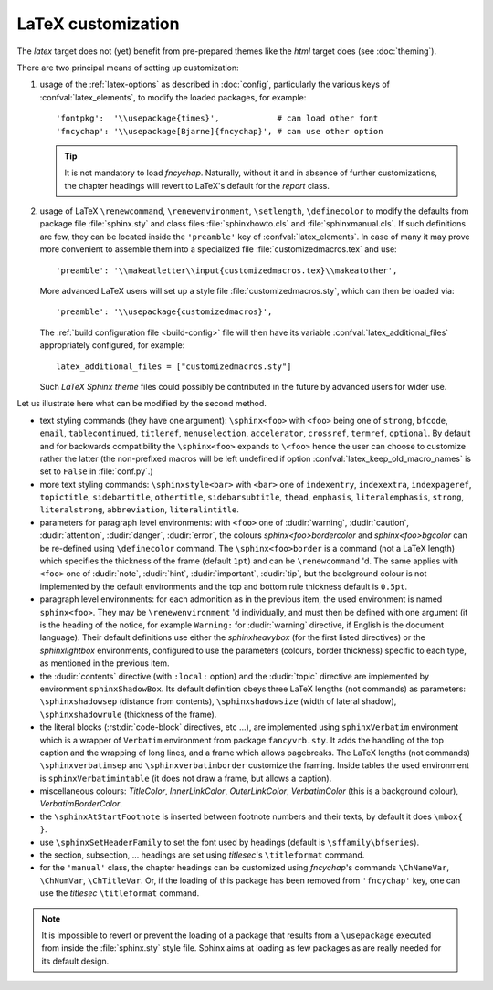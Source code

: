 .. highlightlang:: python

.. _latex:

LaTeX customization
===================

.. module:: latex
   :synopsis: LaTeX specifics.

The *latex* target does not (yet) benefit from pre-prepared themes like the
*html* target does (see :doc:`theming`).

There are two principal means of setting up customization:

#. usage of the :ref:`latex-options` as described in :doc:`config`, particularly the
   various keys of :confval:`latex_elements`, to modify the loaded packages,
   for example::

        'fontpkg':  '\\usepackage{times}',            # can load other font
        'fncychap': '\\usepackage[Bjarne]{fncychap}', # can use other option

   .. tip::

      It is not mandatory to load *fncychap*. Naturally, without it and in
      absence of further customizations, the chapter headings will revert to
      LaTeX's default for the *report* class.

#. usage of LaTeX ``\renewcommand``, ``\renewenvironment``, ``\setlength``,
   ``\definecolor`` to modify the defaults from package file :file:`sphinx.sty`
   and class files :file:`sphinxhowto.cls` and :file:`sphinxmanual.cls`. If such
   definitions are few, they can be located inside the ``'preamble'`` key of
   :confval:`latex_elements`. In case of many it may prove more convenient to
   assemble them into a specialized file :file:`customizedmacros.tex` and use::

       'preamble': '\\makeatletter\\input{customizedmacros.tex}\\makeatother',

   More advanced LaTeX users will set up a style file
   :file:`customizedmacros.sty`, which can then be loaded via::

       'preamble': '\\usepackage{customizedmacros}',

   The :ref:`build configuration file <build-config>` file will then have its variable
   :confval:`latex_additional_files` appropriately configured, for example::

       latex_additional_files = ["customizedmacros.sty"]

   Such *LaTeX Sphinx theme* files could possibly be contributed in the
   future by advanced users for wider use.

Let us illustrate here what can be modified by the second method.

- text styling commands (they have one argument): ``\sphinx<foo>`` with
  ``<foo>`` being one of ``strong``, ``bfcode``, ``email``, ``tablecontinued``,
  ``titleref``, ``menuselection``, ``accelerator``, ``crossref``, ``termref``,
  ``optional``. By default and for backwards compatibility the ``\sphinx<foo>``
  expands to ``\<foo>`` hence the user can choose to customize rather the latter
  (the non-prefixed macros will be left undefined if option
  :confval:`latex_keep_old_macro_names` is set to ``False`` in :file:`conf.py`.)

  .. versionchanged:: 1.4.5
     use of ``\sphinx`` prefixed macro names to limit possibilities of conflict
     with user added packages. The LaTeX writer uses always the prefixed names.
- more text styling commands: ``\sphinxstyle<bar>`` with ``<bar>`` one of
  ``indexentry``, ``indexextra``, ``indexpageref``, ``topictitle``,
  ``sidebartitle``, ``othertitle``, ``sidebarsubtitle``, ``thead``,
  ``emphasis``, ``literalemphasis``, ``strong``, ``literalstrong``,
  ``abbreviation``, ``literalintitle``.

  .. versionadded:: 1.5
     earlier, the LaTeX writer used hard-coded ``\texttt``, ``\emph``, etc...
- parameters for paragraph level environments: with ``<foo>`` one of
  :dudir:`warning`, :dudir:`caution`, :dudir:`attention`,
  :dudir:`danger`, :dudir:`error`, the colours
  *sphinx<foo>bordercolor* and *sphinx<foo>bgcolor* can be
  re-defined using ``\definecolor`` command. The
  ``\sphinx<foo>border`` is a command (not a LaTeX length) which
  specifies the thickness of the frame (default ``1pt``) and can be
  ``\renewcommand`` 'd. The same applies with ``<foo>`` one of
  :dudir:`note`, :dudir:`hint`, :dudir:`important`, :dudir:`tip`, but
  the background colour is not implemented by the default environments
  and the top and bottom rule thickness default is ``0.5pt``.

  .. versionchanged:: 1.5
     customizability of the parameters for each type of admonition.
- paragraph level environments: for each admonition as in the previous item, the
  used environment is named ``sphinx<foo>``. They may be ``\renewenvironment``
  'd individually, and must then be defined with one argument (it is the heading
  of the notice, for example ``Warning:`` for :dudir:`warning` directive, if
  English is the document language). Their default definitions use either the
  *sphinxheavybox* (for the first listed directives) or the *sphinxlightbox*
  environments, configured to use the parameters (colours, border thickness)
  specific to each type, as mentioned in the previous item.

  .. versionchanged:: 1.5
     use of public environment names, separate customizability of the parameters.
- the :dudir:`contents` directive (with ``:local:`` option) and the
  :dudir:`topic` directive are implemented by environment ``sphinxShadowBox``.
  Its default definition obeys three LaTeX lengths (not commands) as parameters:
  ``\sphinxshadowsep`` (distance from contents), ``\sphinxshadowsize`` (width of
  lateral shadow), ``\sphinxshadowrule`` (thickness of the frame).

  .. versionchanged:: 1.5
     use of public names for the three lengths. The environment itself was
     redefined to allow page breaks at release 1.4.2.
- the literal blocks (:rst:dir:`code-block` directives, etc ...), are
  implemented using ``sphinxVerbatim`` environment which is a wrapper of
  ``Verbatim`` environment from package ``fancyvrb.sty``. It adds the handling
  of the top caption and the wrapping of long lines, and a frame which allows
  pagebreaks. The LaTeX lengths (not commands) ``\sphinxverbatimsep`` and
  ``\sphinxverbatimborder`` customize the framing. Inside tables the used
  environment is ``sphinxVerbatimintable`` (it does not draw a frame, but
  allows a caption).

  .. versionchanged:: 1.5
     ``Verbatim`` keeps exact same meaning as in ``fancyvrb.sty`` (meaning
     which is the one of ``OriginalVerbatim`` too), and custom one is called
     ``sphinxVerbatim``. Also, earlier version of Sphinx used
     ``OriginalVerbatim`` inside tables (captions were lost, long code lines
     were not wrapped), they now use ``sphinxVerbatimintable``.
  .. versionadded:: 1.5
     the two customizable lengths, the ``sphinxVerbatimintable``.
- miscellaneous colours: *TitleColor*, *InnerLinkColor*, *OuterLinkColor*,
  *VerbatimColor* (this is a background colour), *VerbatimBorderColor*.
- the ``\sphinxAtStartFootnote`` is inserted between footnote numbers and their
  texts, by default it does ``\mbox{ }``.
- use ``\sphinxSetHeaderFamily`` to set the font used by headings
  (default is ``\sffamily\bfseries``).

  .. versionadded:: 1.5
- the section, subsection, ...  headings are set using  *titlesec*'s
  ``\titleformat`` command.
- for the ``'manual'`` class, the chapter headings can be customized using
  *fncychap*'s commands ``\ChNameVar``, ``\ChNumVar``, ``\ChTitleVar``. Or, if
  the loading of this package has been removed from ``'fncychap'`` key, one can
  use the *titlesec* ``\titleformat`` command.

.. note::

   It is impossible to revert or prevent the loading of a package that results
   from a ``\usepackage`` executed from inside the :file:`sphinx.sty` style
   file. Sphinx aims at loading as few packages as are really needed for its
   default design.
